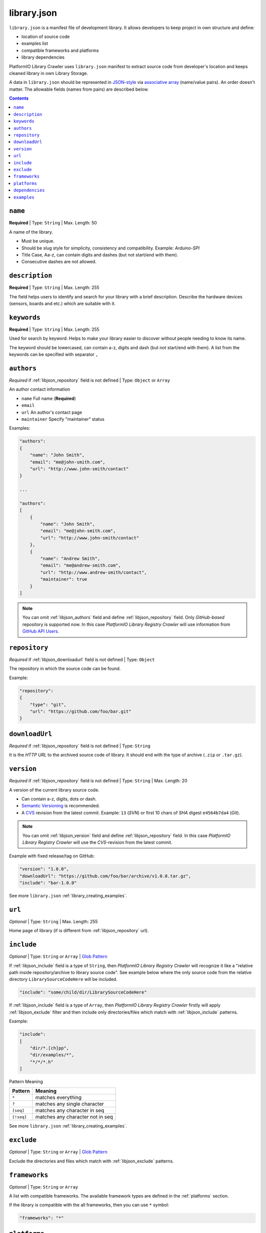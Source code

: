 ..  Copyright 2014-2015 Ivan Kravets <me@ikravets.com>
    Licensed under the Apache License, Version 2.0 (the "License");
    you may not use this file except in compliance with the License.
    You may obtain a copy of the License at
       http://www.apache.org/licenses/LICENSE-2.0
    Unless required by applicable law or agreed to in writing, software
    distributed under the License is distributed on an "AS IS" BASIS,
    WITHOUT WARRANTIES OR CONDITIONS OF ANY KIND, either express or implied.
    See the License for the specific language governing permissions and
    limitations under the License.

.. |PIOAPICR| replace:: *PlatformIO Library Registry Crawler*
.. _library_config:

library.json
============

``library.json`` is a manifest file of development library. It allows developers
to keep project in own structure and define:

* location of source code
* examples list
* compatible frameworks and platforms
* library dependencies

PlatformIO Library Crawler uses ``library.json`` manifest to extract
source code from developer's location and keeps cleaned library in own
Library Storage.

A data in ``library.json`` should be represented
in `JSON-style <http://en.wikipedia.org/wiki/JSON>`_ via
`associative array <http://en.wikipedia.org/wiki/Associative_array>`_
(name/value pairs). An order doesn't matter. The allowable fields
(names from pairs) are described below.

.. contents::

.. _libjson_name:

``name``
--------

**Required** | Type: ``String`` | Max. Length: 50

A name of the library.

* Must be unique.
* Should be slug style for simplicity, consistency and compatibility.
  Example: *Arduino-SPI*
* Title Case, Aa-z, can contain digits and dashes (but not start/end
  with them).
* Consecutive dashes are not allowed.


.. _libjson_description:

``description``
---------------

**Required** | Type: ``String`` | Max. Length: 255

The field helps users to identify and search for your library with a brief
description. Describe the hardware devices (sensors, boards and etc.) which
are suitable with it.


.. _libjson_keywords:

``keywords``
------------

**Required** | Type: ``String`` | Max. Length: 255

Used for search by keyword. Helps to make your library easier to discover
without people needing to know its name.

The keyword should be lowercased, can contain a-z, digits and dash (but not
start/end with them). A list from the keywords can be specified with
separator ``,``


.. _libjson_authors:

``authors``
-----------

*Required* if :ref:`libjson_repository` field is not defined | Type: ``Object``
or ``Array``

An author contact information

* ``name`` Full name (**Required**)
* ``email``
* ``url`` An author's contact page
* ``maintainer`` Specify "maintainer" status

Examples:

.. code-block:: javascript

    "authors":
    {
        "name": "John Smith",
        "email": "me@john-smith.com",
        "url": "http://www.john-smith/contact"
    }

    ...

    "authors":
    [
        {
            "name": "John Smith",
            "email": "me@john-smith.com",
            "url": "http://www.john-smith/contact"
        },
        {
            "name": "Andrew Smith",
            "email": "me@andrew-smith.com",
            "url": "http://www.andrew-smith/contact",
            "maintainer": true
        }
    ]


.. note::
    You can omit :ref:`libjson_authors` field and define
    :ref:`libjson_repository` field. Only *GitHub-based* repository is
    supported now. In this case
    |PIOAPICR| will use information from
    `GitHub API Users <https://developer.github.com/v3/users/>`_.


.. _libjson_repository:

``repository``
--------------

*Required* if :ref:`libjson_downloadurl` field is not defined | Type: ``Object``

The repository in which the source code can be found.

Example:

.. code-block:: javascript

    "repository":
    {
        "type": "git",
        "url": "https://github.com/foo/bar.git"
    }


.. _libjson_downloadurl:

``downloadUrl``
---------------

*Required* if :ref:`libjson_repository` field is not defined | Type: ``String``

It is the *HTTP URL* to the archived source code of library. It should end
with the type of archive (``.zip`` or ``.tar.gz``).


.. _libjson_version:

``version``
-----------

*Required* if :ref:`libjson_repository` field is not defined | Type: ``String``
| Max. Length: 20

A version of the current library source code.

* Can contain a-z, digits, dots or dash.
* `Semantic Versioning <http://semver.org>`_ is recommended.
* A `CVS <http://en.wikipedia.org/wiki/Concurrent_Versions_System>`_
  revision from the latest commit. Example: ``13`` (*SVN*) or first 10
  chars of *SHA* digest ``e4564b7da4`` (*Git*).

.. note::
    You can omit :ref:`libjson_version` field and define
    :ref:`libjson_repository` field. In this case
    |PIOAPICR| will use the *CVS*-revision from the latest commit.

Example with fixed release/tag on GitHub:

.. code-block:: javascript

    "version": "1.0.0",
    "downloadUrl": "https://github.com/foo/bar/archive/v1.0.0.tar.gz",
    "include": "bar-1.0.0"


See more ``library.json`` :ref:`library_creating_examples`.

.. _libjson_url:

``url``
-------

*Optional* | Type: ``String`` | Max. Length: 255

Home page of library (if is different from :ref:`libjson_repository` url).


.. _libjson_include:

``include``
-----------

*Optional* | Type: ``String`` or ``Array`` |
`Glob Pattern <http://en.wikipedia.org/wiki/Glob_(programming)>`_

If :ref:`libjson_include` field is a type of ``String``, then
|PIOAPICR| will recognize it like a "relative path inside
repository/archive to library source code". See example below where the only
source code from the relative directory ``LibrarySourceCodeHere`` will be
included.

.. code-block:: javascript

    "include": "some/child/dir/LibrarySourceCodeHere"

If :ref:`libjson_include` field is a type of ``Array``, then
|PIOAPICR| firstly will apply :ref:`libjson_exclude` filter and
then include only directories/files which match with :ref:`libjson_include`
patterns.

Example:

.. code-block:: javascript

    "include":
    [
        "dir/*.[ch]pp",
        "dir/examples/*",
        "*/*/*.h"
    ]

Pattern	Meaning

.. list-table::
    :header-rows:  1

    * - Pattern
      - Meaning
    * - ``*``
      - matches everything
    * - ``?``
      - matches any single character
    * - ``[seq]``
      - matches any character in seq
    * - ``[!seq]``
      - matches any character not in seq

See more ``library.json`` :ref:`library_creating_examples`.

.. _libjson_exclude:

``exclude``
-----------

*Optional* | Type: ``String`` or ``Array`` |
`Glob Pattern <http://en.wikipedia.org/wiki/Glob_(programming)>`_

Exclude the directories and files which match with :ref:`libjson_exclude`
patterns.

.. _libjson_frameworks:

``frameworks``
--------------

*Optional* | Type: ``String`` or ``Array``

A list with compatible frameworks. The available framework types are defined in
the :ref:`platforms` section.

If the library is compatible with the all frameworks, then you can use ``*``
symbol:

.. code-block:: javascript

    "frameworks": "*"

.. _libjson_platforms:

``platforms``
-------------

*Optional* | Type: ``String`` or ``Array``

A list with compatible platforms. The available platform types are
defined in :ref:`platforms` section.

If the library is compatible with the all platforms, then you can use ``*``
symbol:

.. code-block:: javascript

    "platforms": "*"


.. _libjson_dependencies:

``dependencies``
----------------

*Optional* | Type: ``Array`` or ``Object``

A list of dependent libraries. They will be installed automatically with
:ref:`cmd_lib_install` command.

Allowed requirements for dependent library:

* ``name`` | Type: ``String``
* ``authors`` | Type: ``String`` or ``Array``
* ``frameworks`` | Type: ``String`` or ``Array``
* ``platforms`` | Type: ``String`` or ``Array``

Example:

.. code-block:: javascript

    "dependencies":
    [
        {
            "name": "Library-Foo",
            "authors":
            [
                "Jhon Smith",
                "Andrew Smith"
            ]
        },
        {
            "name": "Library-Bar",
            "frameworks": "FrameworkFoo, FrameworkBar"
        }
    ]


See more ``library.json`` :ref:`library_creating_examples`.

.. _libjson_examples:

``examples``
----------------

*Optional* | Type: ``String`` or ``Array`` |
`Glob Pattern <http://en.wikipedia.org/wiki/Glob_(programming)>`_

A list of example patterns. This field is predefined with default value:

.. code-block:: javascript

    "examples": [
        "[Ee]xamples/*/*.ino",
        "[Ee]xamples/*/*.pde"
    ]
